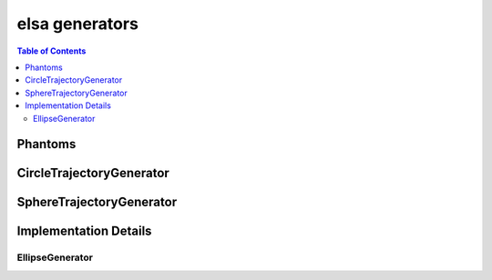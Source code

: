 ***************
elsa generators
***************

.. contents:: Table of Contents

Phantoms
========

.. doxygennamespace:: elsa::phantoms
   :content-only:


CircleTrajectoryGenerator
=========================

.. doxygenclass:: elsa::CircleTrajectoryGenerator


SphereTrajectoryGenerator
=========================

.. doxygenclass:: elsa::SphereTrajectoryGenerator


Implementation Details
======================

EllipseGenerator
----------------

.. doxygenclass:: elsa::EllipseGenerator
